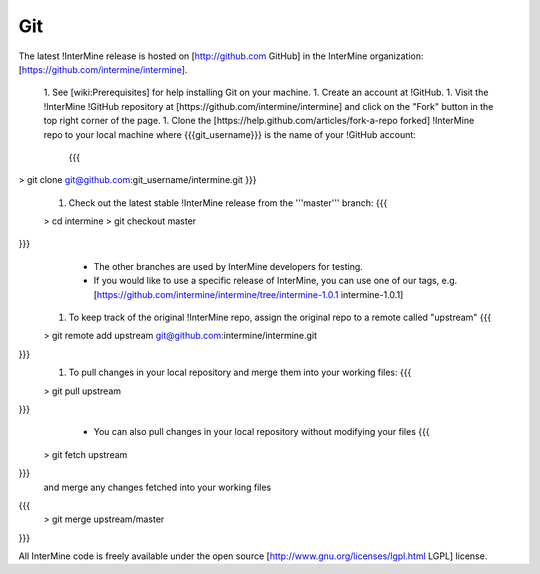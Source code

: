 Git
===========

The latest !InterMine release is hosted on [http://github.com GitHub] in the InterMine organization: [https://github.com/intermine/intermine]. 

 1. See [wiki:Prerequisites] for help installing Git on your machine.
 1. Create an account at !GitHub.
 1. Visit the !InterMine !GitHub repository at [https://github.com/intermine/intermine] and click on the "Fork" button in the top right corner of the page.
 1. Clone the [https://help.github.com/articles/fork-a-repo forked] !InterMine repo to your local machine where {{{git_username}}} is the name of your !GitHub account:
    {{{
> git clone git@github.com:git_username/intermine.git
}}} 
 1. Check out the latest stable !InterMine release from the '''master''' branch:
    {{{
 > cd intermine
 > git checkout master
}}}
    * The other branches are used by InterMine developers for testing.
    * If you would like to use a specific release of InterMine, you can use one of our tags, e.g. [https://github.com/intermine/intermine/tree/intermine-1.0.1 intermine-1.0.1]
 1. To keep track of the original !InterMine repo, assign the original repo to a remote called "upstream"
    {{{
 > git remote add upstream git@github.com:intermine/intermine.git
}}}
 1. To pull changes in your local repository and merge them into your working files:
    {{{
 > git pull upstream
}}} 
     * You can also pull changes in your local repository without modifying your files
       {{{
 > git fetch upstream
}}}
     and merge any changes fetched into your working files
{{{
 > git merge upstream/master
}}}

All InterMine code is freely available under the open source [http://www.gnu.org/licenses/lgpl.html LGPL] license.
